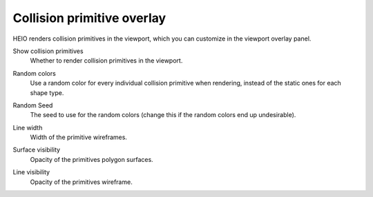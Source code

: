
.. _bpy.types.HEIO_View3DOverlay_CollisionPrimitive:

***************************
Collision primitive overlay
***************************

HEIO renders collision primitives in the viewport, which you can customize in the viewport
overlay panel.

.. _bpy.types.HEIO_View3DOverlay_CollisionPrimitive.show_primitives:

Show collision primitives
	Whether to render collision primitives in the viewport.


.. _bpy.types.HEIO_View3DOverlay_CollisionPrimitive.random_colors:

Random colors
	Use a random color for every individual collision primitive when rendering, instead of the
	static ones for each shape type.


.. _bpy.types.HEIO_View3DOverlay_CollisionPrimitive.random_seed:

Random Seed
	The seed to use for the random colors (change this if the random colors end up undesirable).


.. _bpy.types.HEIO_View3DOverlay_CollisionPrimitive.line_width:

Line width
	Width of the primitive wireframes.


.. _bpy.types.HEIO_View3DOverlay_CollisionPrimitive.surface_visibility:

Surface visibility
	Opacity of the primitives polygon surfaces.


.. _bpy.types.HEIO_View3DOverlay_CollisionPrimitive.line_visibility:

Line visibility
	Opacity of the primitives wireframe.

